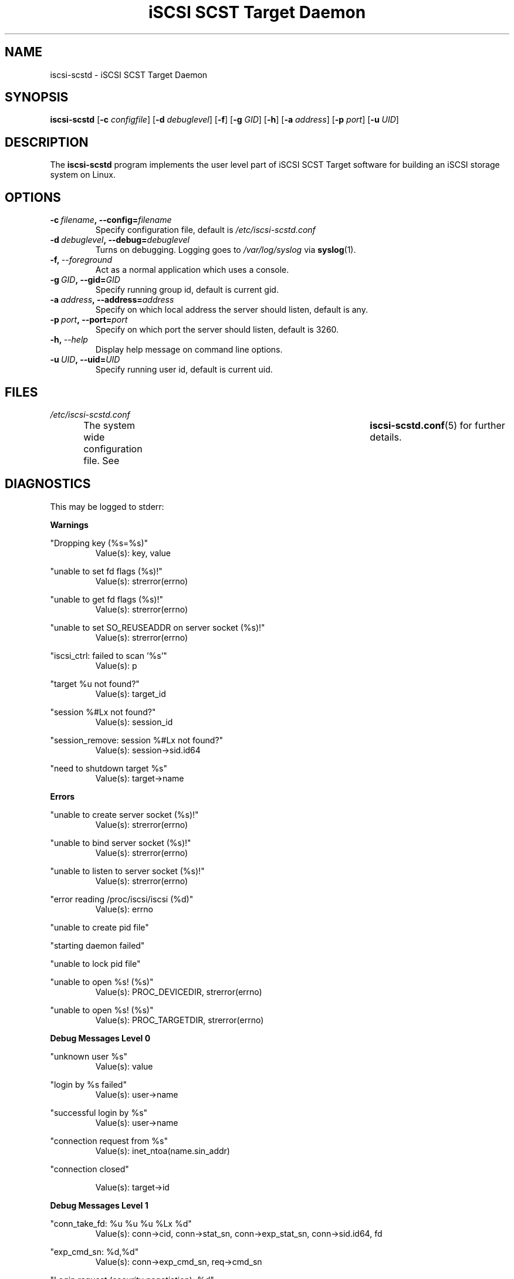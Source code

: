.\" Process this file with
.\" groff -man -Tascii iscsi-scstd.8
.\"
.TH "iSCSI SCST Target Daemon" 8 "May 2007" Linux "User Manuals"
.SH NAME
iscsi-scstd \- iSCSI SCST Target Daemon
.SH SYNOPSIS
.B iscsi-scstd
.RB [\| \-c
.IR configfile \|]
.RB [\| \-d
.IR debuglevel \|]
.RB [\| \-f \|]
.RB [\| \-g
.IR GID \|]
.RB [\| \-h \|]
.RB [\| \-a
.IR address \|]
.RB [\| \-p
.IR port \|]
.RB [\| \-u
.IR UID \|]
.SH DESCRIPTION
The
.B iscsi-scstd
program implements the user level part of iSCSI SCST Target software for building an iSCSI storage system on Linux.
.SH OPTIONS
.TP
.BI \-c\  filename ,\ \-\-config= filename
Specify configuration file, default is
.I /etc/iscsi-scstd.conf
.TP
.BI \-d\  debuglevel ,\ \-\-debug= debuglevel
Turns on debugging. Logging goes to
.I /var/log/syslog
via
.BR syslog (1).
.TP
.BI \-f,\  \-\-foreground
Act as a normal application which uses a console.
.TP
.BI \-g\  GID ,\ \-\-gid= GID
Specify running group id, default is current gid.
.TP
.BI \-a\  address ,\ \-\-address= address
Specify on which local address the server should listen, default is any.
.TP
.BI \-p\  port ,\ \-\-port= port
Specify on which port the server should listen, default is 3260.
.TP
.BI \-h,\  \-\-help
Display help message on command line options.
.TP
.BI \-u\  UID ,\ \-\-uid= UID
Specify running user id, default is current uid.
.SH FILES
.I /etc/iscsi-scstd.conf
.RS
The system wide configuration file. See	
.BR iscsi-scstd.conf (5)
for further details.
.RE
.SH DIAGNOSTICS
This may be logged to stderr:

.B Warnings

"Dropping key (%s=%s)"
.RS
Value(s): key, value
.RE

"unable to set fd flags (%s)!"
.RS
Value(s): strerror(errno)
.RE

"unable to get fd flags (%s)!"
.RS
Value(s): strerror(errno)
.RE

"unable to set SO_REUSEADDR on server socket (%s)!"
.RS
Value(s): strerror(errno)
.RE

"iscsi_ctrl: failed to scan '%s'"
.RS
Value(s): p
.RE

"target %u not found?"
.RS
Value(s): target_id
.RE

"session %#Lx not found?"
.RS
Value(s): session_id
.RE

"session_remove: session %#Lx not found?"
.RS
Value(s): session->sid.id64
.RE

"need to shutdown target %s"
.RS
Value(s): target->name
.RE

.B Errors

"unable to create server socket (%s)!"
.RS
Value(s): strerror(errno)
.RE

"unable to bind server socket (%s)!"
.RS
Value(s): strerror(errno)
.RE

"unable to listen to server socket (%s)!"
.RS
Value(s): strerror(errno)
.RE

"error reading /proc/iscsi/iscsi (%d)"
.RS
Value(s): errno
.RE

"unable to create pid file"

"starting daemon failed"

"unable to lock pid file"

"unable to open %s! (%s)"
.RS
Value(s): PROC_DEVICEDIR, strerror(errno)
.RE

"unable to open %s! (%s)"
.RS
Value(s): PROC_TARGETDIR, strerror(errno)
.RE

.B Debug Messages Level 0

"unknown user %s"
.RS
Value(s): value
.RE

"login by %s failed"
.RS
Value(s): user->name
.RE

"successful login by %s"
.RS
Value(s): user->name
.RE

"connection request from %s"
.RS
Value(s): inet_ntoa(name.sin_addr)
.RE

"connection closed"

.RS
Value(s): target->id
.RE

.B Debug Messages Level 1

"conn_take_fd: %u %u %u %Lx %d"
.RS
Value(s): conn->cid, conn->stat_sn, conn->exp_stat_sn, conn->sid.id64, fd
.RE

"exp_cmd_sn: %d,%d"
.RS
Value(s): conn->exp_cmd_sn, req->cmd_sn
.RE

"Login request (security negotiation): %d"
.RS
Value(s): conn->state
.RE

"Login request (operational negotiation): %d"
.RS
Value(s): conn->state
.RE

"Text request: %d"
.RS
Value(s): conn->state
.RE

"close conn %u session %Lx target %u"
.RS
Value(s): conn_id, session_id, target_id
.RE

"session_find_name: %s,%#Lx"
.RS
Value(s): iname, sid.id64
.RE

"session_find_id: %#Lx"
.RS
Value(s): sid
.RE

"session_create: %#Lx"
.RS
Value(s): session->sid.id64
.RE

"session_close: %#Lx"
.RS
Value(s): session->sid.id64
.RE

"session_remove: %#Lx"
.RS
Value(s): session->sid.id64
.RE

"active target %d: %s"
.RS
Value(s): id, name
.RE

"removing target %d"
.RS
Value(s): id
.RE

"creaing target %u: %s"
.RS
Value(s): target_next_id, p
.RE


"target_find_name: %s"
.RS
Value(s): name
.RE

"target_find_id: %u"
.RS
Value(s): id
.RE

"target_remove: %u,%s"
.RS
Value(s): target->id, target->name
.RE

.B Debug Messages Level 2

"%s %.16s"
.RS
Value(s): line, buf
.RE

"BHS: (%p)"
.RS
Value(s): buf
.RE

"AHS: (%p)"
.RS
Value(s): buf
.RE

"Data: (%p)"
.RS
Value(s): buf
.RE

.SH KNOWN ISSUES
Task attributes is incomplete (all tasks are treated as if they have the SIMPLE attribute.)

SCSI task management is incomplete.

NOP-In is incomplete.

The target never sends a NOP-In of its own accord.

Header and Data Digest in a discovery session are not implemented.

Out-of-memory situation leads to the system crash (There are still some out-of-memory bugs.)

.SH "SEE ALSO"
.BR iscsi-scstd.conf (5)
